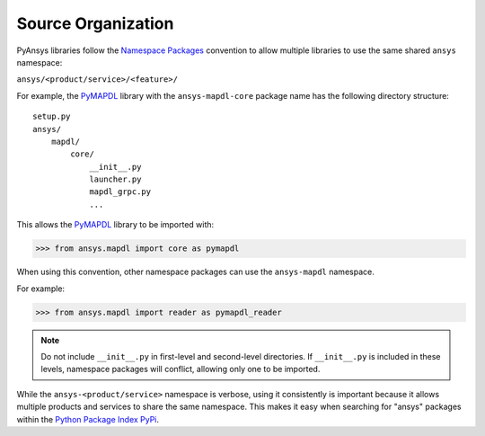 Source Organization 
###################
PyAnsys libraries follow the `Namespace Packages`_ convention to allow
multiple libraries to use the same shared ``ansys`` namespace:

``ansys/<product/service>/<feature>/``

For example, the `PyMAPDL`_ library with the ``ansys-mapdl-core`` package
name has the following directory structure:

::

   setup.py
   ansys/
       mapdl/
           core/
               __init__.py
               launcher.py
               mapdl_grpc.py
               ...

This allows the `PyMAPDL`_ library to be imported with:

.. code:: python

   >>> from ansys.mapdl import core as pymapdl

When using this convention, other namespace packages can use the
``ansys-mapdl`` namespace. 

For example:

.. code:: python

   >>> from ansys.mapdl import reader as pymapdl_reader

.. note::

   Do not include ``__init__.py`` in first-level and second-level 
   directories. If ``__init__.py`` is included in these levels, 
   namespace packages will conflict, allowing only one to be imported.

While the ``ansys-<product/service>`` namespace is verbose, using it 
consistently is important because it allows multiple products and services 
to share the same namespace. This makes it easy when searching for "ansys" 
packages within the `Python Package Index PyPi <https://pypi.org/>`_.

.. _Namespace Packages: https://packaging.python.org/guides/packaging-namespace-packages/
.. _PyMAPDL: https://github.com/pyansys/pymapdl